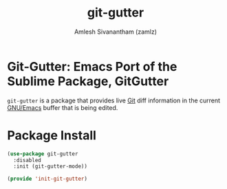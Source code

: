 #+TITLE: git-gutter
#+AUTHOR: Amlesh Sivanantham (zamlz)
#+ROAM_KEY: https://github.com/emacsorphanage/git-gutter
#+ROAM_ALIAS:
#+ROAM_TAGS: CONFIG SOFTWARE
#+CREATED: [2021-05-09 Sun 01:27]
#+LAST_MODIFIED: [2021-05-09 Sun 09:11:17]

* Git-Gutter: Emacs Port of the Sublime Package, GitGutter

=git-gutter= is a package that provides live [[file:git.org][Git]] diff information in the current [[file:emacs.org][GNU/Emacs]] buffer that is being edited.

* Package Install
:PROPERTIES:
:header-args:emacs-lisp: :tangle ~/.config/emacs/lisp/init-git-gutter.el :comments both :mkdirp yes
:END:

#+begin_src emacs-lisp
(use-package git-gutter
  :disabled
  :init (git-gutter-mode))
#+end_src

#+begin_src emacs-lisp
(provide 'init-git-gutter)
#+end_src
